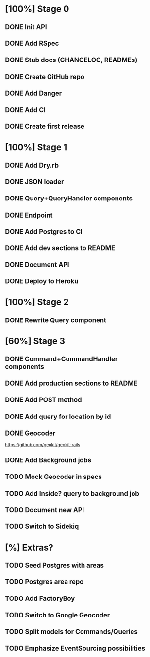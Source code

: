 * [100%] Stage 0
** DONE Init API
   CLOSED: [2019-11-25 Mon 10:54]
** DONE Add RSpec
   CLOSED: [2019-11-25 Mon 10:54]
** DONE Stub docs (CHANGELOG, READMEs)
   CLOSED: [2019-11-25 Mon 11:03]
** DONE Create GitHub repo
   CLOSED: [2019-11-25 Mon 11:04]
** DONE Add Danger
   CLOSED: [2019-11-25 Mon 11:10]
** DONE Add CI
   CLOSED: [2019-11-25 Mon 11:11]
** DONE Create first release
   CLOSED: [2019-11-25 Mon 13:24]
* [100%] Stage 1
** DONE Add Dry.rb
   CLOSED: [2019-11-25 Mon 17:03]
** DONE JSON loader
   CLOSED: [2019-11-25 Mon 22:56]
** DONE Query+QueryHandler components
   CLOSED: [2019-11-25 Mon 22:56]
** DONE Endpoint
   CLOSED: [2019-11-25 Mon 22:56]
** DONE Add Postgres to CI
   CLOSED: [2019-11-26 Tue 12:08]
** DONE Add dev sections to README
   CLOSED: [2019-11-26 Tue 13:34]
** DONE Document API
   CLOSED: [2019-11-26 Tue 13:20]
** DONE Deploy to Heroku
   CLOSED: [2019-11-26 Tue 13:15]
* [100%] Stage 2
** DONE Rewrite Query component
   CLOSED: [2019-11-29 Fri 16:31]
* [60%] Stage 3
** DONE Command+CommandHandler components
   CLOSED: [2019-11-29 Fri 16:31]
** DONE Add production sections to README
   CLOSED: [2019-11-29 Fri 16:32]
** DONE Add POST method
   CLOSED: [2019-11-29 Fri 17:03]
** DONE Add query for location by id
   CLOSED: [2019-11-29 Fri 17:17]
** DONE Geocoder
   CLOSED: [2019-11-29 Fri 17:40]
   https://github.com/geokit/geokit-rails
** DONE Add Background jobs
   CLOSED: [2019-11-29 Fri 17:40]
** TODO Mock Geocoder in specs
** TODO Add Inside? query to background job
** TODO Document new API
** TODO Switch to Sidekiq
* [%] Extras?
** TODO Seed Postgres with areas
** TODO Postgres area repo
** TODO Add FactoryBoy
** TODO Switch to Google Geocoder
** TODO Split models for Commands/Queries
** TODO Emphasize EventSourcing possibilities
